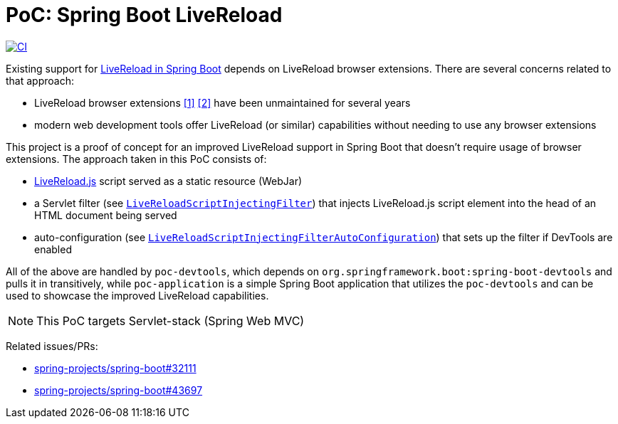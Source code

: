 = PoC: Spring Boot LiveReload

image:https://github.com/vpavic/poc-spring-boot-livereload/actions/workflows/ci.yml/badge.svg["CI", link="https://github.com/vpavic/poc-spring-boot-livereload/actions/workflows/ci.yml"]

Existing support for https://docs.spring.io/spring-boot/reference/using/devtools.html#using.devtools.livereload[LiveReload in Spring Boot] depends on LiveReload browser extensions.
There are several concerns related to that approach:

- LiveReload browser extensions https://addons.mozilla.org/en-US/firefox/addon/livereload-web-extension/[&#91;1&#93;] https://chrome.google.com/webstore/detail/livereload/jnihajbhpnppcggbcgedagnkighmdlei[&#91;2&#93;] have been unmaintained for several years
- modern web development tools offer LiveReload (or similar) capabilities without needing to use any browser extensions

This project is a proof of concept for an improved LiveReload support in Spring Boot that doesn't require usage of browser extensions.
The approach taken in this PoC consists of:

- https://github.com/livereload/livereload-js[LiveReload.js] script served as a static resource (WebJar)
- a Servlet filter (see link:poc-devtools/src/main/java/poc/devtools/LiveReloadScriptInjectingFilter.java[`LiveReloadScriptInjectingFilter`]) that injects LiveReload.js script element into the head of an HTML document being served
- auto-configuration (see link:poc-devtools/src/main/java/poc/devtools/LiveReloadScriptInjectingFilterAutoConfiguration.java[`LiveReloadScriptInjectingFilterAutoConfiguration`]) that sets up the filter if DevTools are enabled

All of the above are handled by `poc-devtools`, which depends on `org.springframework.boot:spring-boot-devtools` and pulls it in transitively, while `poc-application` is a simple Spring Boot application that utilizes the `poc-devtools` and can be used to showcase the improved LiveReload capabilities.

NOTE: This PoC targets Servlet-stack (Spring Web MVC)

Related issues/PRs:

- https://github.com/spring-projects/spring-boot/issues/32111[spring-projects/spring-boot#32111]
- https://github.com/spring-projects/spring-boot/pull/43697[spring-projects/spring-boot#43697]
